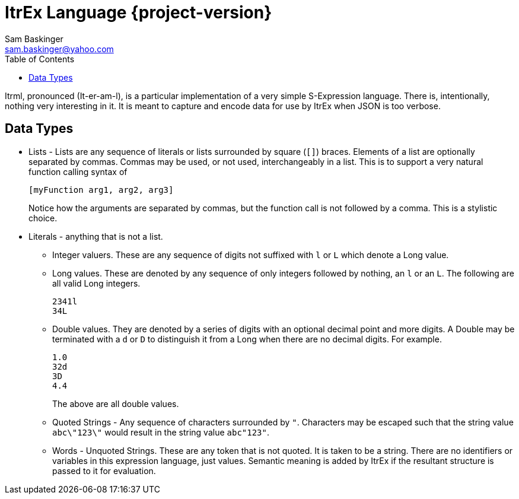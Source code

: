 ////////////////////////////////////////////
/// Documentation for ItrEx Meta Lanugage
///
////////////////////////////////////////////

ifndef::included[]
ItrEx Language {project-version}
================================
Sam Baskinger <sam.baskinger@yahoo.com>
:toc:
:toclevels: 6

endif::[]

:imagesdir: imgs


Itrml, pronounced (It-er-am-l), is a particular implementation of a
very simple S-Expression language. There is, intentionally, nothing very
interesting in it. It is meant to capture and encode data
for use by ItrEx when JSON is too verbose.

## Data Types

* Lists - Lists are any sequence of literals or lists surrounded by square
  (+[]+) braces. Elements of a list are optionally separated by commas.
  Commas may be used, or not used, interchangeably in a list. This is to
  support a very natural function calling syntax of +
+
----
[myFunction arg1, arg2, arg3]
----
+
Notice how the arguments are separated by commas, but the function
call is not followed by a comma. This is a stylistic choice.
* Literals - anything that is not a list.
** Integer valuers. These are any sequence of digits not suffixed with
   +l+ or +L+ which denote a Long value.
** Long values. These are denoted by any sequence of only integers followed by
   nothing, an +l+ or an +L+. The following are all valid Long integers. +
+
----
2341l
34L
----
+
** Double values.
   They are denoted by a series of digits with an optional decimal point and
   more digits. A Double may be terminated with a +d+ or +D+ to distinguish
   it from a Long when there are no decimal digits. For example. +
+
----
1.0
32d
3D
4.4
----
+
The above are all double values.
** Quoted Strings - Any sequence of characters surrounded by +"+.
   Characters may be escaped such that the string value
   +abc\"123\"+ would result in the string value +abc"123"+.
** Words - Unquoted Strings. These are any token that is not quoted.
  It is taken to be a string. There are no identifiers or variables
  in this expression language, just values. Semantic meaning
  is added by ItrEx if the resultant structure is passed to it for evaluation.
